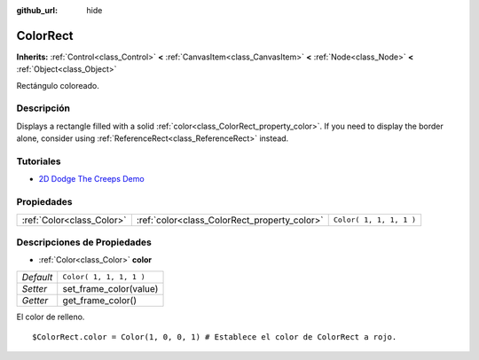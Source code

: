 :github_url: hide

.. Generated automatically by doc/tools/make_rst.py in Godot's source tree.
.. DO NOT EDIT THIS FILE, but the ColorRect.xml source instead.
.. The source is found in doc/classes or modules/<name>/doc_classes.

.. _class_ColorRect:

ColorRect
=========

**Inherits:** :ref:`Control<class_Control>` **<** :ref:`CanvasItem<class_CanvasItem>` **<** :ref:`Node<class_Node>` **<** :ref:`Object<class_Object>`

Rectángulo coloreado.

Descripción
----------------------

Displays a rectangle filled with a solid :ref:`color<class_ColorRect_property_color>`. If you need to display the border alone, consider using :ref:`ReferenceRect<class_ReferenceRect>` instead.

Tutoriales
--------------------

- `2D Dodge The Creeps Demo <https://godotengine.org/asset-library/asset/515>`__

Propiedades
----------------------

+---------------------------+----------------------------------------------+-------------------------+
| :ref:`Color<class_Color>` | :ref:`color<class_ColorRect_property_color>` | ``Color( 1, 1, 1, 1 )`` |
+---------------------------+----------------------------------------------+-------------------------+

Descripciones de Propiedades
--------------------------------------------------------

.. _class_ColorRect_property_color:

- :ref:`Color<class_Color>` **color**

+-----------+-------------------------+
| *Default* | ``Color( 1, 1, 1, 1 )`` |
+-----------+-------------------------+
| *Setter*  | set_frame_color(value)  |
+-----------+-------------------------+
| *Getter*  | get_frame_color()       |
+-----------+-------------------------+

El color de relleno.

::

    $ColorRect.color = Color(1, 0, 0, 1) # Establece el color de ColorRect a rojo.

.. |virtual| replace:: :abbr:`virtual (This method should typically be overridden by the user to have any effect.)`
.. |const| replace:: :abbr:`const (This method has no side effects. It doesn't modify any of the instance's member variables.)`
.. |vararg| replace:: :abbr:`vararg (This method accepts any number of arguments after the ones described here.)`
